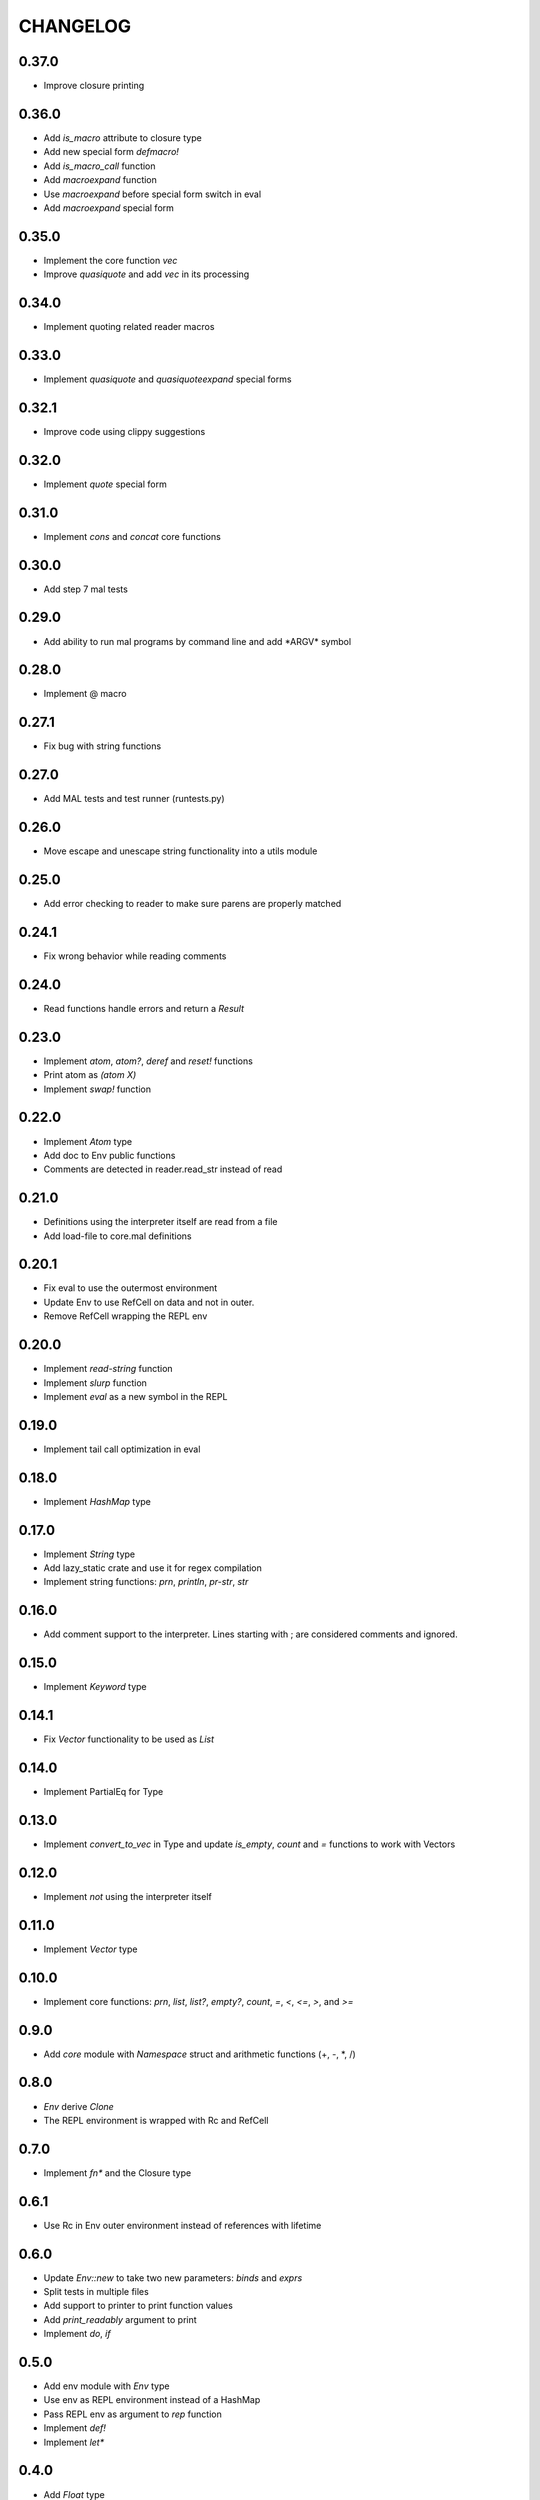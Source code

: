 CHANGELOG
=========

0.37.0
------
- Improve closure printing

0.36.0
------
- Add `is_macro` attribute to closure type
- Add new special form `defmacro!`
- Add `is_macro_call` function
- Add `macroexpand` function
- Use `macroexpand` before special form switch in eval
- Add `macroexpand` special form

0.35.0
------
- Implement the core function `vec`
- Improve `quasiquote` and add `vec` in its processing

0.34.0
------
- Implement quoting related reader macros

0.33.0
------
- Implement `quasiquote` and `quasiquoteexpand` special forms

0.32.1
------
- Improve code using clippy suggestions

0.32.0
------
- Implement `quote` special form

0.31.0
------
- Implement `cons` and `concat` core functions

0.30.0
------
- Add step 7 mal tests

0.29.0
------
- Add ability to run mal programs by command line and add \*ARGV\*
  symbol

0.28.0
------
- Implement @ macro

0.27.1
------
- Fix bug with string functions

0.27.0
------
- Add MAL tests and test runner (runtests.py)

0.26.0
------
- Move escape and unescape string functionality into a utils module

0.25.0
------
- Add error checking to reader to make sure parens are properly
  matched

0.24.1
------
- Fix wrong behavior while reading comments

0.24.0
------
- Read functions handle errors and return a `Result`

0.23.0
------
- Implement `atom`, `atom?`, `deref` and `reset!` functions
- Print atom as `(atom X)`
- Implement `swap!` function

0.22.0
------
- Implement `Atom` type
- Add doc to Env public functions
- Comments are detected in reader.read_str instead of read

0.21.0
------
- Definitions using the interpreter itself are read from a file
- Add load-file to core.mal definitions

0.20.1
------
- Fix eval to use the outermost environment
- Update Env to use RefCell on data and not in outer.
- Remove RefCell wrapping the REPL env

0.20.0
------
- Implement `read-string` function
- Implement `slurp` function
- Implement `eval` as a new symbol in the REPL

0.19.0
------
- Implement tail call optimization in eval

0.18.0
------
- Implement `HashMap` type

0.17.0
------
- Implement `String` type
- Add lazy_static crate and use it for regex compilation
- Implement string functions: `prn`, `println`, `pr-str`, `str`  

0.16.0
------
- Add comment support to the interpreter. Lines starting with ; are
  considered comments and ignored.

0.15.0
------
- Implement `Keyword` type

0.14.1
------
- Fix `Vector` functionality to be used as `List`

0.14.0
------
- Implement PartialEq for Type

0.13.0
------
- Implement `convert_to_vec` in Type and update `is_empty`, `count`
  and `=` functions to work with Vectors

0.12.0
------
- Implement `not` using the interpreter itself

0.11.0
------
- Implement `Vector` type

0.10.0
------
- Implement core functions: `prn`, `list`, `list?`, `empty?`, `count`,
  `=`, `<`, `<=`, `>`, and `>=`

0.9.0
-----
- Add `core` module with `Namespace` struct and arithmetic functions
  (+, -, *, /)

0.8.0
-----
- `Env` derive `Clone`
- The REPL environment is wrapped with Rc and RefCell

0.7.0
-----
- Implement `fn*` and the Closure type

0.6.1
-----
- Use Rc in Env outer environment instead of references with lifetime

0.6.0
-----
- Update `Env::new` to take two new parameters: `binds` and `exprs`
- Split tests in multiple files
- Add support to printer to print function values
- Add `print_readably` argument to print
- Implement `do`, `if`

0.5.0
-----
- Add env module with `Env` type
- Use env as REPL environment instead of a HashMap
- Pass REPL env as argument to `rep` function
- Implement `def!`
- Implement `let*`

0.4.0
-----
- Add `Float` type
- Basic arithmetic operations work with ints and floats

0.3.0
-----
- Add REPL environment with arithmetic operations
- Implement basic eval

0.2.3
-----
- REPL ignore blank lines

0.2.2
-----
- Remove `Ast` type and use `Type` instead

0.2.1
-----
- Rename `MalType` to `Type`
- `True` and `False` are now inside the `Bool` type
- Rename `Integer` to `Int`

0.2.0
-----
- Add initial types (types module) and AST type
- Add basic lexical and syntax analysis. Read nil, true, false,
  integers, symbols and lists. (reader module)
- Add printing capabilities (printer module)

0.1.0
-----
- Add stub read, eval, print functions
- Add test generator from MAL text tests
- Implement a REPL in main
